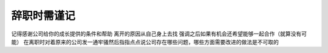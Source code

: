 .. url: http://www.adieu.me/blog/2007/06/when-you-resign/
.. published_on: 2007-06-16 02:53:44.000005

辞职时需谨记
==================

记得感谢公司给你的成长提供的条件和帮助
离开的原因从自己身上去找
强调之后如果有机会还希望能够一起合作（就算没有可能）
在离职时对着原来的公司发一通牢骚然后指指点点说公司存在哪些问题，哪些方面需要改进的做法是不可取的